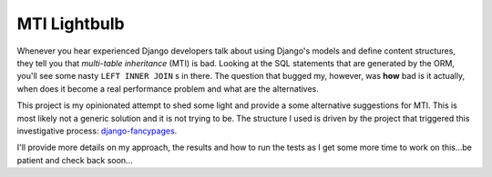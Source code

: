 =============
MTI Lightbulb
=============

Whenever you hear experienced Django developers talk about using Django's
models and define content structures, they tell you that *multi-table
inheritance* (MTI) is bad. Looking at the SQL statements that are generated by
the ORM, you'll see some nasty ``LEFT INNER JOIN`` s in there. The question that
bugged my, however, was **how** bad is it actually, when does it become a real
performance problem and what are the alternatives. 

This project is my opinionated attempt to shed some light and provide a some
alternative suggestions for MTI. This is most likely not a generic solution and
it is not trying to be. The structure I used is driven by the project that
triggered this investigative process: `django-fancypages`_.

I'll provide more details on my approach, the results and how to run the tests
as I get some more time to work on this...be patient and check back soon...

.. _`django-fancypages`: https://github.com/tangentlabs/django-fancypages
